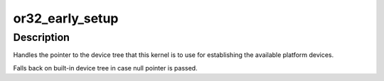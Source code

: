 .. -*- coding: utf-8; mode: rst -*-
.. src-file: arch/openrisc/kernel/setup.c

.. _`or32_early_setup`:

or32_early_setup
================

.. c:function:: void or32_early_setup(void *fdt)

    :param void \*fdt:
        *undescribed*

.. _`or32_early_setup.description`:

Description
-----------

Handles the pointer to the device tree that this kernel is to use
for establishing the available platform devices.

Falls back on built-in device tree in case null pointer is passed.

.. This file was automatic generated / don't edit.

